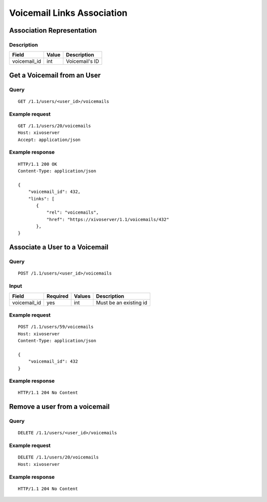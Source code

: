 .. _voicemail-links-association-api:

***************************
Voicemail Links Association
***************************


Association Representation
==========================

Description
-----------

+--------------+-------+----------------+
| Field        | Value | Description    |
+==============+=======+================+
| voicemail_id | int   | Voicemail's ID |
+--------------+-------+----------------+


Get a Voicemail from an User
============================

Query
-----

::

    GET /1.1/users/<user_id>/voicemails

Example request
---------------

::

    GET /1.1/users/20/voicemails
    Host: xivoserver
    Accept: application/json

Example response
----------------

::

    HTTP/1.1 200 OK
    Content-Type: application/json

    {
        "voicemail_id": 432,
        "links": [
           {
               "rel": "voicemails",
               "href": "https://xivoserver/1.1/voicemails/432"
           },
    }



Associate a User to a Voicemail
===============================

Query
-----

::

    POST /1.1/users/<user_id>/voicemails

Input
-----

+--------------+----------+--------+------------------------+
| Field        | Required | Values | Description            |
+==============+==========+========+========================+
| voicemail_id | yes      | int    | Must be an existing id |
+--------------+----------+--------+------------------------+

Example request
---------------

::

    POST /1.1/users/59/voicemails
    Host: xivoserver
    Content-Type: application/json

    {
        "voicemail_id": 432
    }

Example response
----------------

::

    HTTP/1.1 204 No Content



Remove a user from a voicemail
==============================


Query
-----

::

    DELETE /1.1/users/<user_id>/voicemails

Example request
---------------

::

    DELETE /1.1/users/20/voicemails
    Host: xivoserver

Example response
----------------

::

    HTTP/1.1 204 No Content
